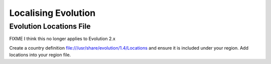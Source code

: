 
.. _../pages/guide/evolution#localising_evolution:

Localising Evolution
********************

.. _../pages/guide/evolution#evolution_locations_file:

Evolution Locations File
========================

FIXME I think this no longer applies to Evolution 2.x

Create a country definition file:///usr/share/evolution/1.4/Locations and ensure it is included under your region. Add locations into your region file. 